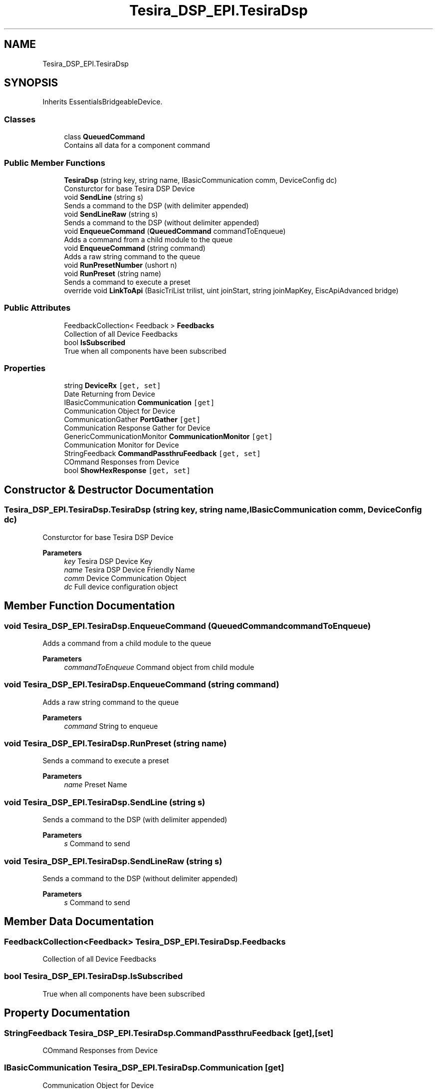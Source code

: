 .TH "Tesira_DSP_EPI.TesiraDsp" 3 "Wed Aug 5 2020" "Version 2.0.0.x" "Biamp Tesira Essentials Plugin" \" -*- nroff -*-
.ad l
.nh
.SH NAME
Tesira_DSP_EPI.TesiraDsp
.SH SYNOPSIS
.br
.PP
.PP
Inherits EssentialsBridgeableDevice\&.
.SS "Classes"

.in +1c
.ti -1c
.RI "class \fBQueuedCommand\fP"
.br
.RI "Contains all data for a component command "
.in -1c
.SS "Public Member Functions"

.in +1c
.ti -1c
.RI "\fBTesiraDsp\fP (string key, string name, IBasicCommunication comm, DeviceConfig dc)"
.br
.RI "Consturctor for base Tesira DSP Device "
.ti -1c
.RI "void \fBSendLine\fP (string s)"
.br
.RI "Sends a command to the DSP (with delimiter appended) "
.ti -1c
.RI "void \fBSendLineRaw\fP (string s)"
.br
.RI "Sends a command to the DSP (without delimiter appended) "
.ti -1c
.RI "void \fBEnqueueCommand\fP (\fBQueuedCommand\fP commandToEnqueue)"
.br
.RI "Adds a command from a child module to the queue "
.ti -1c
.RI "void \fBEnqueueCommand\fP (string command)"
.br
.RI "Adds a raw string command to the queue "
.ti -1c
.RI "void \fBRunPresetNumber\fP (ushort n)"
.br
.ti -1c
.RI "void \fBRunPreset\fP (string name)"
.br
.RI "Sends a command to execute a preset "
.ti -1c
.RI "override void \fBLinkToApi\fP (BasicTriList trilist, uint joinStart, string joinMapKey, EiscApiAdvanced bridge)"
.br
.in -1c
.SS "Public Attributes"

.in +1c
.ti -1c
.RI "FeedbackCollection< Feedback > \fBFeedbacks\fP"
.br
.RI "Collection of all Device Feedbacks "
.ti -1c
.RI "bool \fBIsSubscribed\fP"
.br
.RI "True when all components have been subscribed "
.in -1c
.SS "Properties"

.in +1c
.ti -1c
.RI "string \fBDeviceRx\fP\fC [get, set]\fP"
.br
.RI "Date Returning from Device "
.ti -1c
.RI "IBasicCommunication \fBCommunication\fP\fC [get]\fP"
.br
.RI "Communication Object for Device "
.ti -1c
.RI "CommunicationGather \fBPortGather\fP\fC [get]\fP"
.br
.RI "Communication Response Gather for Device "
.ti -1c
.RI "GenericCommunicationMonitor \fBCommunicationMonitor\fP\fC [get]\fP"
.br
.RI "Communication Monitor for Device "
.ti -1c
.RI "StringFeedback \fBCommandPassthruFeedback\fP\fC [get, set]\fP"
.br
.RI "COmmand Responses from Device "
.ti -1c
.RI "bool \fBShowHexResponse\fP\fC [get, set]\fP"
.br
.in -1c
.SH "Constructor & Destructor Documentation"
.PP 
.SS "Tesira_DSP_EPI\&.TesiraDsp\&.TesiraDsp (string key, string name, IBasicCommunication comm, DeviceConfig dc)"

.PP
Consturctor for base Tesira DSP Device 
.PP
\fBParameters\fP
.RS 4
\fIkey\fP Tesira DSP Device Key
.br
\fIname\fP Tesira DSP Device Friendly Name
.br
\fIcomm\fP Device Communication Object
.br
\fIdc\fP Full device configuration object
.RE
.PP

.SH "Member Function Documentation"
.PP 
.SS "void Tesira_DSP_EPI\&.TesiraDsp\&.EnqueueCommand (\fBQueuedCommand\fP commandToEnqueue)"

.PP
Adds a command from a child module to the queue 
.PP
\fBParameters\fP
.RS 4
\fIcommandToEnqueue\fP Command object from child module
.RE
.PP

.SS "void Tesira_DSP_EPI\&.TesiraDsp\&.EnqueueCommand (string command)"

.PP
Adds a raw string command to the queue 
.PP
\fBParameters\fP
.RS 4
\fIcommand\fP String to enqueue
.RE
.PP

.SS "void Tesira_DSP_EPI\&.TesiraDsp\&.RunPreset (string name)"

.PP
Sends a command to execute a preset 
.PP
\fBParameters\fP
.RS 4
\fIname\fP Preset Name
.RE
.PP

.SS "void Tesira_DSP_EPI\&.TesiraDsp\&.SendLine (string s)"

.PP
Sends a command to the DSP (with delimiter appended) 
.PP
\fBParameters\fP
.RS 4
\fIs\fP Command to send
.RE
.PP

.SS "void Tesira_DSP_EPI\&.TesiraDsp\&.SendLineRaw (string s)"

.PP
Sends a command to the DSP (without delimiter appended) 
.PP
\fBParameters\fP
.RS 4
\fIs\fP Command to send
.RE
.PP

.SH "Member Data Documentation"
.PP 
.SS "FeedbackCollection<Feedback> Tesira_DSP_EPI\&.TesiraDsp\&.Feedbacks"

.PP
Collection of all Device Feedbacks 
.SS "bool Tesira_DSP_EPI\&.TesiraDsp\&.IsSubscribed"

.PP
True when all components have been subscribed 
.SH "Property Documentation"
.PP 
.SS "StringFeedback Tesira_DSP_EPI\&.TesiraDsp\&.CommandPassthruFeedback\fC [get]\fP, \fC [set]\fP"

.PP
COmmand Responses from Device 
.SS "IBasicCommunication Tesira_DSP_EPI\&.TesiraDsp\&.Communication\fC [get]\fP"

.PP
Communication Object for Device 
.SS "GenericCommunicationMonitor Tesira_DSP_EPI\&.TesiraDsp\&.CommunicationMonitor\fC [get]\fP"

.PP
Communication Monitor for Device 
.SS "string Tesira_DSP_EPI\&.TesiraDsp\&.DeviceRx\fC [get]\fP, \fC [set]\fP"

.PP
Date Returning from Device 
.SS "CommunicationGather Tesira_DSP_EPI\&.TesiraDsp\&.PortGather\fC [get]\fP"

.PP
Communication Response Gather for Device 

.SH "Author"
.PP 
Generated automatically by Doxygen for Biamp Tesira Essentials Plugin from the source code\&.
